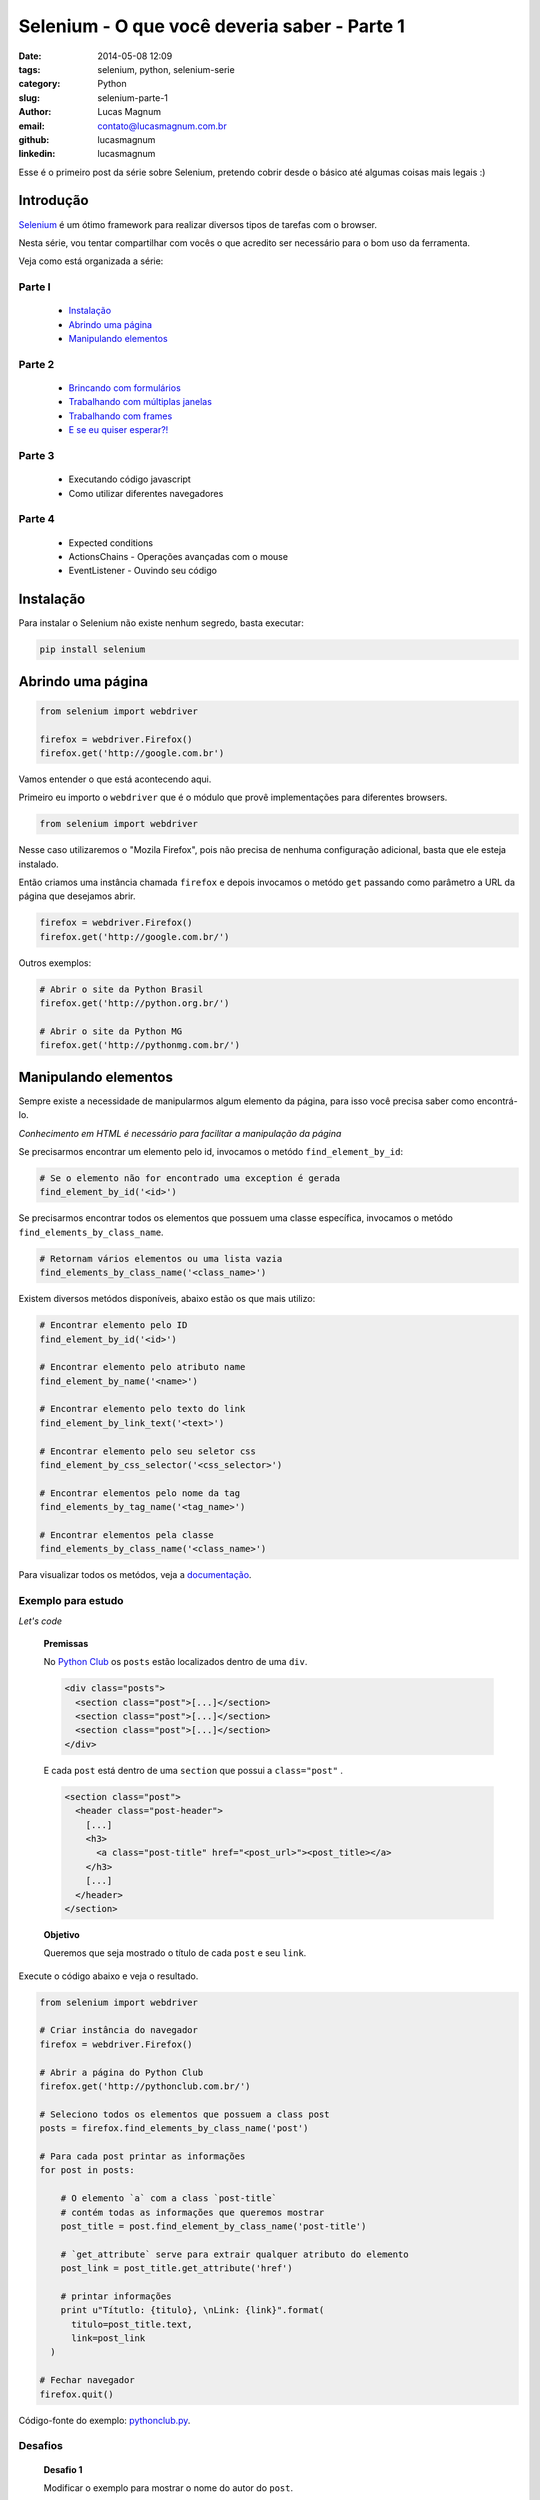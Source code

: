 Selenium - O que você deveria saber - Parte 1
#############################################

:date: 2014-05-08 12:09
:tags: selenium, python, selenium-serie
:category: Python
:slug: selenium-parte-1
:author: Lucas Magnum
:email:  contato@lucasmagnum.com.br
:github: lucasmagnum
:linkedin: lucasmagnum


Esse é o primeiro post da série sobre Selenium, pretendo cobrir desde o básico até algumas coisas mais legais :)

================
Introdução
================
`Selenium <http://docs.seleniumhq.org/>`_ é um ótimo framework para realizar diversos tipos de tarefas com o browser.

Nesta série, vou tentar compartilhar com vocês o que acredito ser necessário para o bom uso da ferramenta.

Veja como está organizada a série:

Parte I
---------
    - `Instalação`_
    - `Abrindo uma página`_
    - `Manipulando elementos`_

Parte 2
---------
    - `Brincando com formulários <http://pythonclub.com.br/selenium-parte-2.html#brincando-com-formularios>`_
    - `Trabalhando com múltiplas janelas <http://pythonclub.com.br/selenium-parte-2.html#trabalhando-com-multiplas-janelas>`_
    - `Trabalhando com frames <http://pythonclub.com.br/selenium-parte-2.html#trabalhando-com-frames>`_
    - `E se eu quiser esperar?! <http://pythonclub.com.br/selenium-parte-2.html#e-se-eu-quiser-esperar>`_

Parte 3
--------
    - Executando código javascript
    - Como utilizar diferentes navegadores

Parte 4
--------
    - Expected conditions
    - ActionsChains - Operações avançadas com o mouse
    - EventListener - Ouvindo seu código


================
Instalação
================

Para instalar o Selenium não existe nenhum segredo, basta executar:

.. code-block:: bash

  pip install selenium

==================
Abrindo uma página
==================

.. code-block:: python

  from selenium import webdriver

  firefox = webdriver.Firefox()
  firefox.get('http://google.com.br')

Vamos entender o que está acontecendo aqui.

Primeiro eu importo o ``webdriver`` que é o módulo que provê implementações para diferentes browsers.

.. code-block:: python

  from selenium import webdriver

Nesse caso utilizaremos o "Mozila Firefox", pois não precisa de nenhuma configuração adicional, basta que ele esteja instalado.

Então criamos uma instância chamada ``firefox`` e depois invocamos o metódo ``get`` passando como parâmetro a URL da página que desejamos abrir.

.. code-block:: python

  firefox = webdriver.Firefox()
  firefox.get('http://google.com.br/')


Outros exemplos:

.. code-block:: python

  # Abrir o site da Python Brasil
  firefox.get('http://python.org.br/')

  # Abrir o site da Python MG
  firefox.get('http://pythonmg.com.br/')


=====================
Manipulando elementos
=====================

Sempre existe a necessidade de manipularmos algum elemento da página,
para isso você precisa saber como encontrá-lo.

*Conhecimento em HTML é necessário para facilitar a manipulação da página*

Se precisarmos encontrar um elemento pelo id, invocamos o metódo ``find_element_by_id``:

.. code-block:: python

  # Se o elemento não for encontrado uma exception é gerada
  find_element_by_id('<id>')

Se precisarmos encontrar todos os elementos que possuem uma classe específica, invocamos o metódo ``find_elements_by_class_name``.

.. code-block:: python

  # Retornam vários elementos ou uma lista vazia
  find_elements_by_class_name('<class_name>')


Existem diversos metódos disponíveis, abaixo estão os que mais utilizo:

.. code-block:: python

  # Encontrar elemento pelo ID
  find_element_by_id('<id>')

  # Encontrar elemento pelo atributo name
  find_element_by_name('<name>')

  # Encontrar elemento pelo texto do link
  find_element_by_link_text('<text>')

  # Encontrar elemento pelo seu seletor css
  find_element_by_css_selector('<css_selector>')

  # Encontrar elementos pelo nome da tag
  find_elements_by_tag_name('<tag_name>')

  # Encontrar elementos pela classe
  find_elements_by_class_name('<class_name>')


Para visualizar todos os metódos, veja a `documentação <http://selenium-python.readthedocs.org/locating-elements.html#locating-elements>`_.


Exemplo para estudo
-------------------

*Let's code*

..

  **Premissas**

  No `Python Club <http://pythonclub.com.br/>`_ os ``posts`` estão localizados dentro de uma ``div``.

  .. code-block:: html

    <div class="posts">
      <section class="post">[...]</section>
      <section class="post">[...]</section>
      <section class="post">[...]</section>
    </div>

  E cada ``post`` está dentro de uma ``section`` que possui a ``class="post"`` .

  .. code-block:: html

    <section class="post">
      <header class="post-header">
        [...]
        <h3>
          <a class="post-title" href="<post_url>"><post_title></a>
        </h3>
        [...]
      </header>
    </section>

  **Objetivo**

  Queremos que seja mostrado o título de cada ``post`` e seu ``link``.


Execute o código abaixo e veja o resultado.

.. code-block:: python

  from selenium import webdriver

  # Criar instância do navegador
  firefox = webdriver.Firefox()

  # Abrir a página do Python Club
  firefox.get('http://pythonclub.com.br/')

  # Seleciono todos os elementos que possuem a class post
  posts = firefox.find_elements_by_class_name('post')

  # Para cada post printar as informações
  for post in posts:

      # O elemento `a` com a class `post-title`
      # contém todas as informações que queremos mostrar
      post_title = post.find_element_by_class_name('post-title')

      # `get_attribute` serve para extrair qualquer atributo do elemento
      post_link = post_title.get_attribute('href')

      # printar informações
      print u"Títutlo: {titulo}, \nLink: {link}".format(
        titulo=post_title.text,
        link=post_link
    )

  # Fechar navegador
  firefox.quit()


Código-fonte do exemplo: `pythonclub.py <https://github.com/LucasMagnum/selenium-serie/blob/master/pythonclub.py>`_.


Desafios
---------

  **Desafio 1**

  Modificar o exemplo para mostrar o nome do autor do ``post``.

  **Desafio 2**

  Modificar o exemplo 01 para salvar os dados(titulo, link, autor) em um arquivo ``json``.


Gostou? Leia a `segunda parte <http://pythonclub.com.br/selenium-parte-2.html>`_.


Qualquer dúvida pode enviar um e-mail `contato@lucasmagnum.com.br <contato@lucasmagnum.com.br>`_ ficarei feliz em ajudar =)

